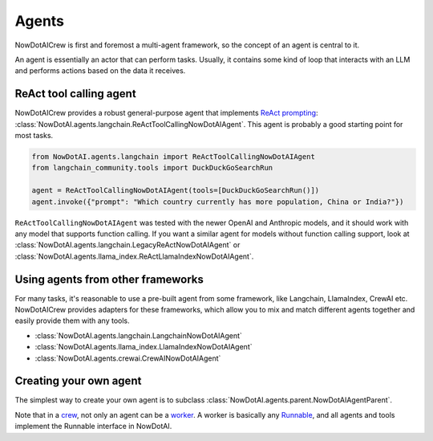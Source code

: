 Agents
======

NowDotAICrew is first and foremost a multi-agent framework, so the concept of an agent is central to it.

An agent is essentially an actor that can perform tasks. Usually, it contains some kind of loop
that interacts with an LLM and performs actions based on the data it receives.


ReAct tool calling agent
------------------------
NowDotAICrew provides a robust general-purpose agent that implements
`ReAct prompting <https://react-lm.github.io/>`_: :class:`NowDotAI.agents.langchain.ReActToolCallingNowDotAIAgent`.
This agent is probably a good starting point for most tasks.

.. code-block:: python

    from NowDotAI.agents.langchain import ReActToolCallingNowDotAIAgent
    from langchain_community.tools import DuckDuckGoSearchRun

    agent = ReActToolCallingNowDotAIAgent(tools=[DuckDuckGoSearchRun()])
    agent.invoke({"prompt": "Which country currently has more population, China or India?"})


``ReActToolCallingNowDotAIAgent`` was tested with the newer OpenAI and Anthropic models, and it should work
with any model that supports function calling. If you want a similar agent for models without
function calling support, look at :class:`NowDotAI.agents.langchain.LegacyReActNowDotAIAgent`
or :class:`NowDotAI.agents.llama_index.ReActLlamaIndexNowDotAIAgent`.


Using agents from other frameworks
----------------------------------
For many tasks, it's reasonable to use a pre-built agent from some framework,
like Langchain, LlamaIndex, CrewAI etc. NowDotAICrew provides adapters for these frameworks,
which allow you to mix and match different agents together and easily provide them with any tools.


* :class:`NowDotAI.agents.langchain.LangchainNowDotAIAgent`
* :class:`NowDotAI.agents.llama_index.LlamaIndexNowDotAIAgent`
* :class:`NowDotAI.agents.crewai.CrewAINowDotAIAgent`


Creating your own agent
-----------------------
The simplest way to create your own agent is to subclass :class:`NowDotAI.agents.parent.NowDotAIAgentParent`.

Note that in a `crew <key_concepts.html#crew-and-knowledge-graph>`_,
not only an agent can be a `worker <key_concepts.html#tasks-task-units-and-workers>`_.
A worker is basically any `Runnable <https://python.langchain.com/v0.1/docs/expression_language/interface/>`_,
and all agents and tools implement the Runnable interface in NowDotAI.
